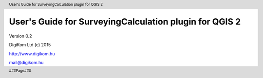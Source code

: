 .. role:: btn

.. role:: mnu

=======================================================
User's Guide for SurveyingCalculation plugin for QGIS 2
=======================================================

.. class:: center

Version 0.2

.. class:: center

DigiKom Ltd (c) 2015

.. class:: center

http://www.digikom.hu

.. class:: center

mail@digikom.hu

.. contents:: Table of Contents
   :depth: 4

.. header::

   User's Guide for SurveyingCalculation plugin for QGIS 2

.. footer::

   ###Page###

